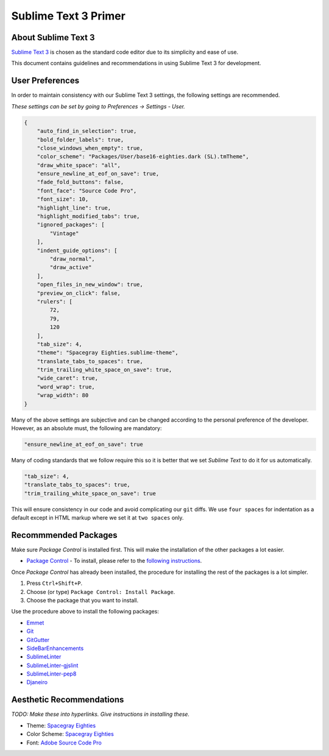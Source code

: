 Sublime Text 3 Primer
=====================

.. image:: http://upload.wikimedia.org/wikipedia/en/4/4c/Sublime_Text_Logo.png
    :width: 200

About Sublime Text 3
--------------------

`Sublime Text 3`_ is chosen as the standard code editor due to its
simplicity and ease of use.

.. _Sublime Text 3: http://sublimetext.com

This document contains guidelines and recommendations in using Sublime
Text 3 for development.


User Preferences
----------------

In order to maintain consistency with our Sublime Text 3 settings, the
following settings are recommended.

*These settings can be set by going to Preferences -> Settings -
User.*

.. code:: javascript

    {
        "auto_find_in_selection": true,
        "bold_folder_labels": true,
        "close_windows_when_empty": true,
        "color_scheme": "Packages/User/base16-eighties.dark (SL).tmTheme",
        "draw_white_space": "all",
        "ensure_newline_at_eof_on_save": true,
        "fade_fold_buttons": false,
        "font_face": "Source Code Pro",
        "font_size": 10,
        "highlight_line": true,
        "highlight_modified_tabs": true,
        "ignored_packages": [
            "Vintage"
        ],
        "indent_guide_options": [
            "draw_normal",
            "draw_active"
        ],
        "open_files_in_new_window": true,
        "preview_on_click": false,
        "rulers": [
            72,
            79,
            120
        ],
        "tab_size": 4,
        "theme": "Spacegray Eighties.sublime-theme",
        "translate_tabs_to_spaces": true,
        "trim_trailing_white_space_on_save": true,
        "wide_caret": true,
        "word_wrap": true,
        "wrap_width": 80
    }

Many of the above settings are subjective and can be changed according
to the personal preference of the developer. However, as an absolute
must, the following are mandatory:

.. code:: javascript

    "ensure_newline_at_eof_on_save": true

Many of coding standards that we follow require this so it is better
that we set *Sublime Text* to do it for us automatically.

.. code:: javascript

    "tab_size": 4,
    "translate_tabs_to_spaces": true,
    "trim_trailing_white_space_on_save": true

This will ensure consistency in our code and avoid complicating our
``git`` diffs. We use ``four spaces`` for indentation as a default
except in HTML markup where we set it at ``two spaces`` only.

Recommmended Packages
---------------------

Make sure *Package Control* is installed first. This will make the
installation of the other packages a lot easier.

-  `Package Control`_ - To install, please refer to the `following
   instructions`_.

.. _Package Control: https://sublime.wbond.net/docs/usage
.. _following instructions: https://sublime.wbond.net/installation

Once *Package Control* has already been installed, the procedure for
installing the rest of the packages is a lot simpler.

1. Press ``Ctrl+Shift+P``.
2. Choose (or type) ``Package Control: Install Package``.
3. Choose the package that you want to install.

Use the procedure above to install the following packages:

-  `Emmet`_
-  `Git`_
-  `GitGutter`_
-  `SideBarEnhancements`_
-  `SublimeLinter`_
-  `SublimeLinter-gjslint`_
-  `SublimeLinter-pep8`_
-  `Djaneiro`_

.. _Emmet: https://sublime.wbond.net/packages/Emmet
.. _Git: https://sublime.wbond.net/packages/Git
.. _GitGutter: https://sublime.wbond.net/packages/GitGutter
.. _SideBarEnhancements: https://sublime.wbond.net/packages/SideBarEnhancements
.. _SublimeLinter: https://sublime.wbond.net/packages/SublimeLinter
.. _SublimeLinter-gjslint: https://sublime.wbond.net/packages/SublimeLinter-gjslint
.. _SublimeLinter-pep8: https://sublime.wbond.net/packages/SublimeLinter-pep8
.. _Djaneiro: https://sublime.wbond.net/packages/Djaneiro


Aesthetic Recommendations
-------------------------

*TODO: Make these into hyperlinks. Give instructions in installing
these.*

-  Theme: `Spacegray Eighties`_
-  Color Scheme: `Spacegray Eighties`_
-  Font: `Adobe Source Code Pro`_

.. _Spacegray Eighties: https://sublime.wbond.net/packages/Theme%20-%20Spacegray
.. _Adobe Source Code Pro: https://sourceforge.net/projects/sourcecodepro.adobe/files/
